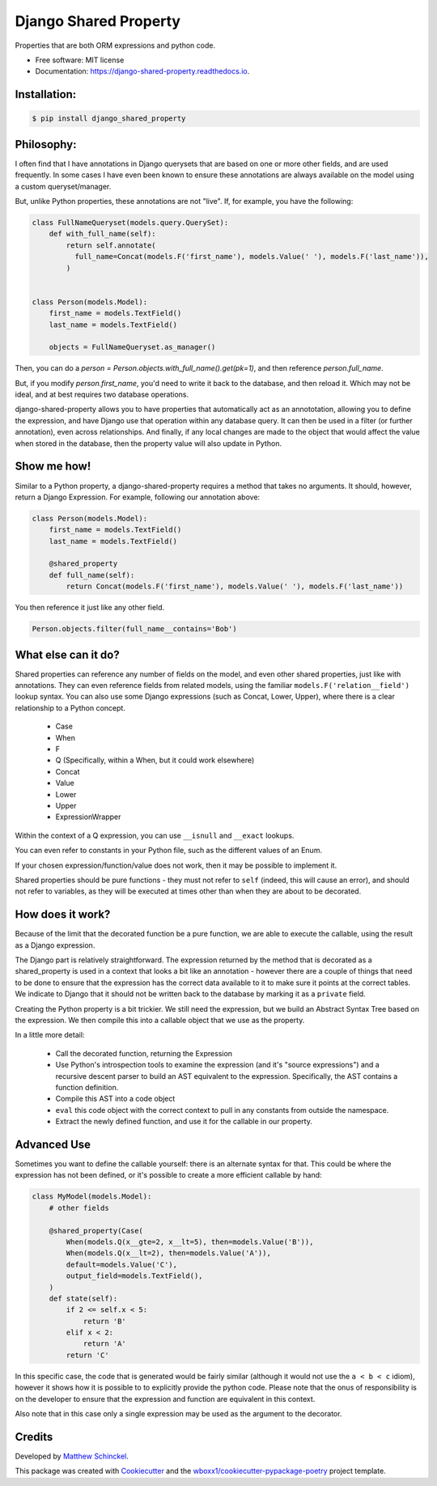 ======================
Django Shared Property
======================


.. image:: https://img.shields.io/pypi/v/django_shared_property.svg
        :target: https://pypi.python.org/pypi/django_shared_property

.. image:: https://img.shields.io/travis/schinckel/django-shared-property.svg
        :target: https://travis-ci.org/schinckel/django-shared-property

.. image:: https://ci.appveyor.com/api/projects/status/schinckel/branch/main?svg=true
    :target: https://ci.appveyor.com/project/schinckel/django-shared-property/branch/main
    :alt: Build status on Appveyor

.. image:: https://readthedocs.org/projects/django-shared-property/badge/?version=latest
        :target: https://django-shared-property.readthedocs.io/en/latest/?badge=latest
        :alt: Documentation Status




Properties that are both ORM expressions and python code.


* Free software: MIT license

* Documentation: https://django-shared-property.readthedocs.io.



Installation:
-------------

.. code-block:: console

    $ pip install django_shared_property

Philosophy:
-------------

I often find that I have annotations in Django querysets that are based on one or more other fields, and are used frequently. In some cases I have even been known to ensure these annotations are always available on the model using a custom queryset/manager.

But, unlike Python properties, these annotations are not "live". If, for example, you have the following:

.. code-block:: python

    class FullNameQueryset(models.query.QuerySet):
        def with_full_name(self):
            return self.annotate(
              full_name=Concat(models.F('first_name'), models.Value(' '), models.F('last_name')),
            )
            
            
    class Person(models.Model):
        first_name = models.TextField()
        last_name = models.TextField()
        
        objects = FullNameQueryset.as_manager()


Then, you can do a `person = Person.objects.with_full_name().get(pk=1)`, and then reference `person.full_name`.

But, if you modify `person.first_name`, you'd need to write it back to the database, and then reload it. Which may not be ideal, and at best requires two database operations.

django-shared-property allows you to have properties that automatically act as an annototation, allowing you to define the expression, and have Django use that operation within any database query. It can then be used in a filter (or further annotation), even across relationships. And finally, if any local changes are made to the object that would affect the value when stored in the database, then the property value will also update in Python.

Show me how!
-------------

Similar to a Python property, a django-shared-property requires a method that takes no arguments. It should, however, return a Django Expression. For example, following our annotation above:

.. code-block:: python

    class Person(models.Model):
        first_name = models.TextField()
        last_name = models.TextField()
        
        @shared_property
        def full_name(self):
            return Concat(models.F('first_name'), models.Value(' '), models.F('last_name'))


You then reference it just like any other field.

.. code-block:: python


    Person.objects.filter(full_name__contains='Bob')


What else can it do?
---------------------

Shared properties can reference any number of fields on the model, and even other shared properties, just like with annotations. They can even reference fields from related models, using the familiar ``models.F('relation__field')`` lookup syntax. You can also use some Django expressions (such as Concat, Lower, Upper), where there is a clear relationship to a Python concept.

  * Case
  * When
  * F
  * Q (Specifically, within a When, but it could work elsewhere)
  * Concat
  * Value
  * Lower
  * Upper
  * ExpressionWrapper

Within the context of a Q expression, you can use ``__isnull`` and ``__exact`` lookups.


You can even refer to constants in your Python file, such as the different values of an Enum.


If your chosen expression/function/value does not work, then it may be possible to implement it.


Shared properties should be pure functions - they must not refer to ``self`` (indeed, this will cause an error), and should not refer to variables, as they will be executed at times other than when they are about to be decorated.


How does it work?
------------------

Because of the limit that the decorated function be a pure function, we are able to execute the callable, using the result as a Django expression.

The Django part is relatively straightforward. The expression returned by the method that is decorated as a shared_property is used in a context that looks a bit like an annotation - however there are a couple of things that need to be done to ensure that the expression has the correct data available to it to make sure it points at the correct tables. We indicate to Django  that it should not be written back to the database by marking it as a ``private`` field.

Creating the Python property is a bit trickier. We still need the expression, but we build an Abstract Syntax Tree based on the expression. We then compile this into a callable object that we use as the property.

In a little more detail:

  * Call the decorated function, returning the Expression
  * Use Python's introspection tools to examine the expression (and it's "source expressions") and a recursive descent parser to build an AST equivalent to the expression. Specifically, the AST contains a function definition.
  * Compile this AST into a code object
  * ``eval`` this code object with the correct context to pull in any constants from outside the namespace.
  * Extract the newly defined function, and use it for the callable in our property.


Advanced Use
-------------

Sometimes you want to define the callable yourself: there is an alternate syntax for that. This could be where the expression has not been defined, or it's possible to create a more efficient callable by hand:

.. code-block:: python

    class MyModel(models.Model):
        # other fields
        
        @shared_property(Case(
            When(models.Q(x__gte=2, x__lt=5), then=models.Value('B')),
            When(models.Q(x__lt=2), then=models.Value('A')),
            default=models.Value('C'),
            output_field=models.TextField(),
        )
        def state(self):
            if 2 <= self.x < 5:
                return 'B'
            elif x < 2:
                return 'A'
            return 'C'

In this specific case, the code that is generated would be fairly similar (although it would not use the ``a < b < c`` idiom), however it shows how it is possible to to explicitly provide the python code. Please note that the onus of responsibility is on the developer to ensure that the expression and function are equivalent in this context.

Also note that in this case only a single expression may be used as the argument to the decorator.

Credits
-------

Developed by `Matthew Schinckel`_.

This package was created with Cookiecutter_ and the `wboxx1/cookiecutter-pypackage-poetry`_ project template.

.. _`Matthew Schinckel`: https://schinckel.net/
.. _Cookiecutter: https://github.com/audreyr/cookiecutter
.. _`wboxx1/cookiecutter-pypackage-poetry`: https://github.com/wboxx1/cookiecutter-pypackage-poetry
